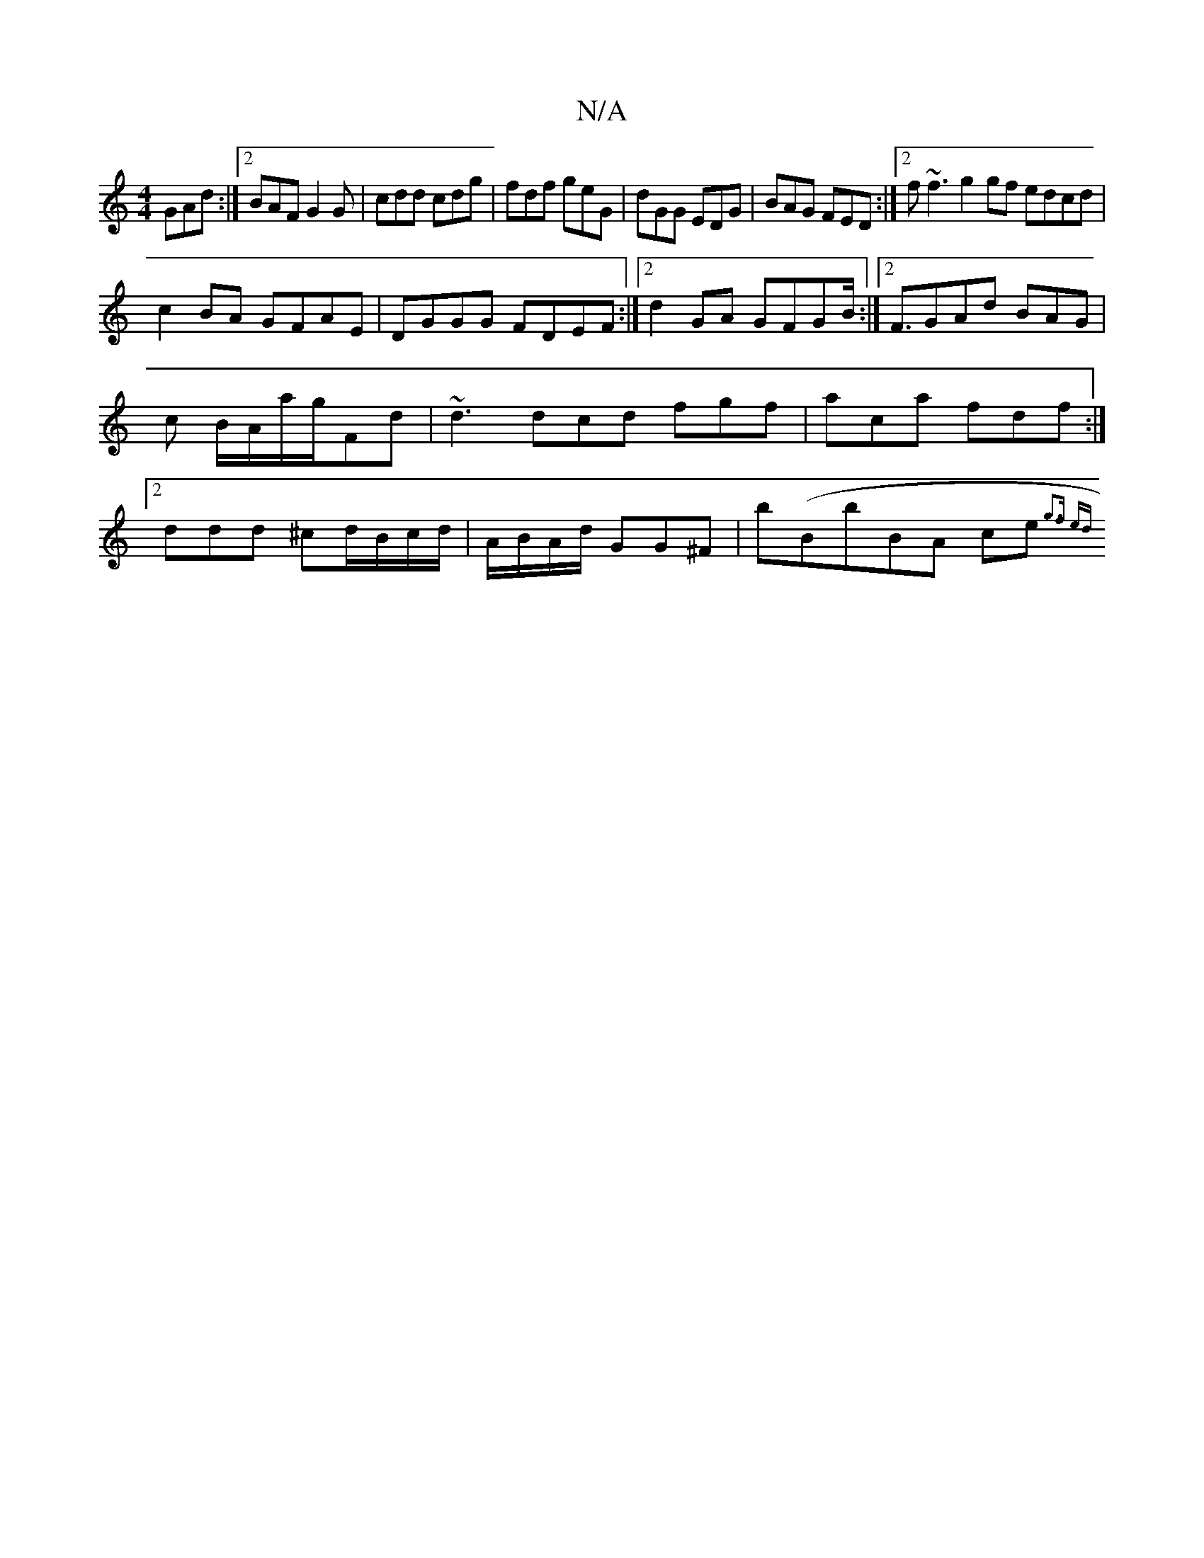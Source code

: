 X:1
T:N/A
M:4/4
R:N/A
K:Cmajor
GAd:|2 BAF G2G|cdd cdg|fdf geG|dGG EDG|BAG FED:|2f~f3 g2gf edcd|
c2BA GFAE|DGGG FDEF:|2 d2 GA GFGB :|2 <FGAd BAG |c B/A/a/g/Fd | ~d3 dcd fgf|aca fdf:|2 ddd ^cd/B/c/d/|A/B/A/d/ GG^F | b(BbB}A ce{g3f ed